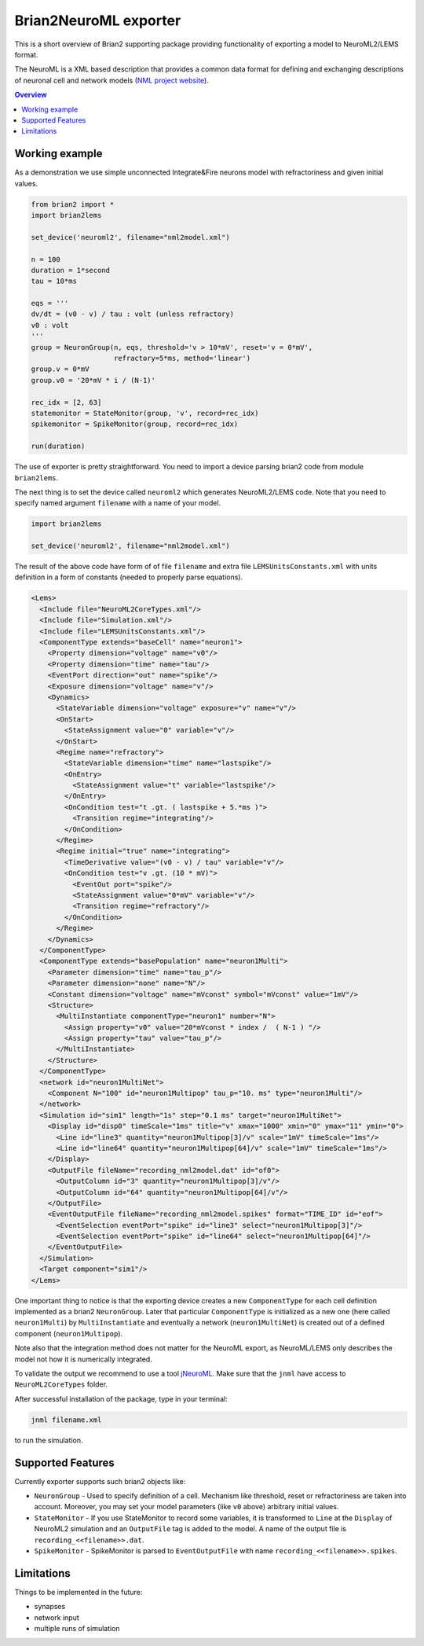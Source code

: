 Brian2NeuroML exporter
======================

This is a short overview of Brian2 supporting package providing functionality of exporting
a model to NeuroML2/LEMS format. 

The NeuroML is a XML based description that provides a common data format 
for defining and exchanging descriptions of neuronal cell and network models 
(`NML project website <https://neuroml.org/>`_).

.. contents::
    Overview
    :local:

Working example
---------------

As a demonstration we use simple unconnected Integrate&Fire neurons model with refractoriness
and given initial values.

.. code:: python

    from brian2 import *
    import brian2lems

    set_device('neuroml2', filename="nml2model.xml")

    n = 100
    duration = 1*second
    tau = 10*ms

    eqs = '''
    dv/dt = (v0 - v) / tau : volt (unless refractory)
    v0 : volt
    '''
    group = NeuronGroup(n, eqs, threshold='v > 10*mV', reset='v = 0*mV',
                        refractory=5*ms, method='linear')
    group.v = 0*mV
    group.v0 = '20*mV * i / (N-1)'

    rec_idx = [2, 63]
    statemonitor = StateMonitor(group, 'v', record=rec_idx)
    spikemonitor = SpikeMonitor(group, record=rec_idx)

    run(duration)

The use of exporter is pretty straightforward. You need to import a device
parsing brian2 code from module ``brian2lems``.

The next thing is to set the device called ``neuroml2`` which generates NeuroML2/LEMS code.
Note that you need to specify named argument ``filename`` with a name of your model.

.. code:: python

    import brian2lems

    set_device('neuroml2', filename="nml2model.xml")

The result of the above code have form of of file ``filename`` and extra file ``LEMSUnitsConstants.xml``
with units definition in a form of constants (needed to properly parse equations).

.. code:: xml

    <Lems>
      <Include file="NeuroML2CoreTypes.xml"/>
      <Include file="Simulation.xml"/>
      <Include file="LEMSUnitsConstants.xml"/>
      <ComponentType extends="baseCell" name="neuron1">
        <Property dimension="voltage" name="v0"/>
        <Property dimension="time" name="tau"/>
        <EventPort direction="out" name="spike"/>
        <Exposure dimension="voltage" name="v"/>
        <Dynamics>
          <StateVariable dimension="voltage" exposure="v" name="v"/>
          <OnStart>
            <StateAssignment value="0" variable="v"/>
          </OnStart>
          <Regime name="refractory">
            <StateVariable dimension="time" name="lastspike"/>
            <OnEntry>
              <StateAssignment value="t" variable="lastspike"/>
            </OnEntry>
            <OnCondition test="t .gt. ( lastspike + 5.*ms )">
              <Transition regime="integrating"/>
            </OnCondition>
          </Regime>
          <Regime initial="true" name="integrating">
            <TimeDerivative value="(v0 - v) / tau" variable="v"/>
            <OnCondition test="v .gt. (10 * mV)">
              <EventOut port="spike"/>
              <StateAssignment value="0*mV" variable="v"/>
              <Transition regime="refractory"/>
            </OnCondition>
          </Regime>
        </Dynamics>
      </ComponentType>
      <ComponentType extends="basePopulation" name="neuron1Multi">
        <Parameter dimension="time" name="tau_p"/>
        <Parameter dimension="none" name="N"/>
        <Constant dimension="voltage" name="mVconst" symbol="mVconst" value="1mV"/>
        <Structure>
          <MultiInstantiate componentType="neuron1" number="N">
            <Assign property="v0" value="20*mVconst * index /  ( N-1 ) "/>
            <Assign property="tau" value="tau_p"/>
          </MultiInstantiate>
        </Structure>
      </ComponentType>
      <network id="neuron1MultiNet">
        <Component N="100" id="neuron1Multipop" tau_p="10. ms" type="neuron1Multi"/>
      </network>
      <Simulation id="sim1" length="1s" step="0.1 ms" target="neuron1MultiNet">
        <Display id="disp0" timeScale="1ms" title="v" xmax="1000" xmin="0" ymax="11" ymin="0">
          <Line id="line3" quantity="neuron1Multipop[3]/v" scale="1mV" timeScale="1ms"/>
          <Line id="line64" quantity="neuron1Multipop[64]/v" scale="1mV" timeScale="1ms"/>
        </Display>
        <OutputFile fileName="recording_nml2model.dat" id="of0">
          <OutputColumn id="3" quantity="neuron1Multipop[3]/v"/>
          <OutputColumn id="64" quantity="neuron1Multipop[64]/v"/>
        </OutputFile>
        <EventOutputFile fileName="recording_nml2model.spikes" format="TIME_ID" id="eof">
          <EventSelection eventPort="spike" id="line3" select="neuron1Multipop[3]"/>
          <EventSelection eventPort="spike" id="line64" select="neuron1Multipop[64]"/>
        </EventOutputFile>
      </Simulation>
      <Target component="sim1"/>
    </Lems>

One important thing to notice is that the exporting device creates a new ``ComponentType`` for each
cell definition implemented as a brian2 ``NeuronGroup``. Later that particular ``ComponentType`` is initialized as a new one
(here called ``neuron1Multi``) by ``MultiInstantiate`` and eventually a network (``neuron1MultiNet``) 
is created out of a defined component (``neuron1Multipop``).

Note also that the integration method does not matter for the NeuroML export,
as NeuroML/LEMS only describes the model not how it is numerically integrated.

To validate the output we recommend to use a tool `jNeuroML <https://github.com/NeuroML/jNeuroML>`_.
Make sure that the ``jnml`` have access to ``NeuroML2CoreTypes`` folder.

After successful installation of the package, type in your terminal:

.. code:: bash

    jnml filename.xml

to run the simulation.


Supported Features
------------------

Currently exporter supports such brian2 objects like:

- ``NeuronGroup`` - Used to specify definition of a cell. Mechanism like threshold, reset or refractoriness are taken into account. Moreover, you may set your model parameters (like ``v0`` above) arbitrary initial values.

- ``StateMonitor`` - If you use StateMonitor to record some variables, it is transformed to ``Line`` at the ``Display`` of  NeuroML2 simulation and an ``OutputFile`` tag is added to the model. A name of the output file is ``recording_<<filename>>.dat``.

- ``SpikeMonitor`` - SpikeMonitor is parsed to ``EventOutputFile`` with name ``recording_<<filename>>.spikes``.

Limitations
-----------

Things to be implemented in the future:

- synapses

- network input

- multiple runs of simulation
